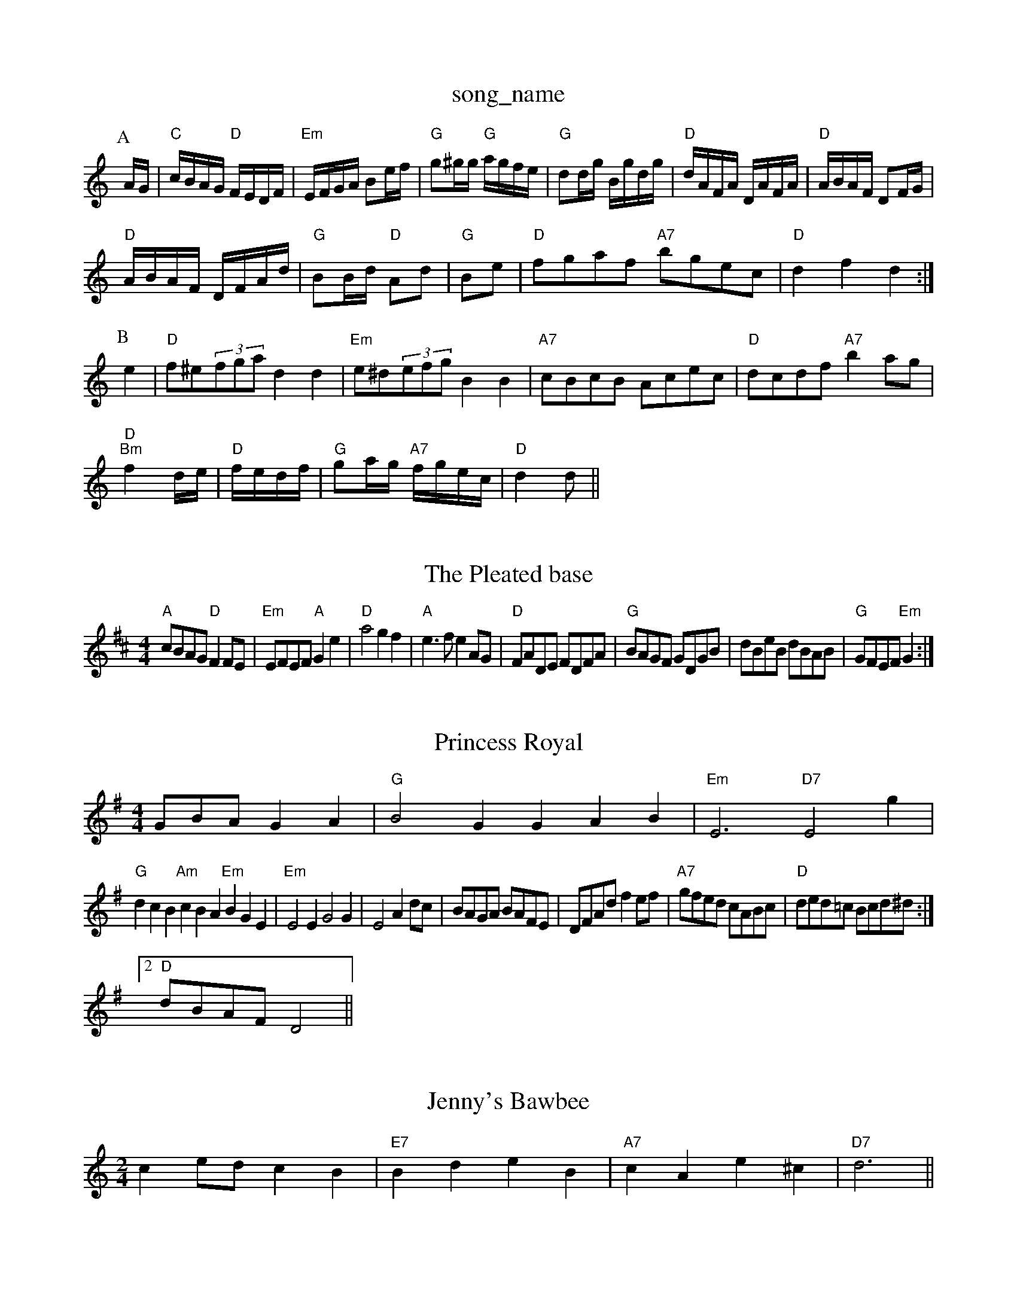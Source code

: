 X: 1
T:song_name
K:C
P:A
A/2G/2|"C"c/2B/2A/2G/2 "D"F/2E/2D/2F/2|"Em"E/2F/2G/2A/2 Be/2f/2|\
"G"g^g/2g/2 "G"a/2g/2f/2e/2|"G"dd/2g/2 B/2g/2d/2g/2|"D"d/2A/2F/2A/2 D/2A/2F/2A/2|\
"D"A/2B/2A/2F/2 DF/2G/2|
"D"A/2B/2A/2F/2 D/2F/2A/2d/2|"G"BB/2d/2 "D"Ad|"G"Be|"D"fgaf "A7"bgec|"D"d2f2 d2:|
P:B
e2|"D"f^e(3fga d2d2|"Em"e^d(3efg B2B2|"A7"cBcB Acec|"D"dcdf "A7"b2ag|
"D""Bm"f2d/2e/2|"D"f/2e/2d/2f/2|\
"G"ga/2g/2 "A7"f/2g/2e/2c/2|"D"d2 d||
X: 83
T:The Pleated base
S:via PR
M:4/4
L:1/4
K:D
"A"c/2B/2A/2G/2 "D"FF/2E/2|"Em"E/2F/2E/2F/2 "A"Ge|"D"a2 gf|"A"e3/2f/2 eA/2G/2|"D"F/2A/2D/2E/2 F/2D/2F/2A/2|\
"G"B/2A/2G/2F/2 G/2D/2G/2B/2|d/2B/2e/2B/2 d/2B/2A/2B/2|"G"G/2F/2E/2F/2 "Em"G:|
X: 75
T:Princess Royal
% Nottingham Music Database
S:via PR
M:4/4
L:1/4
K:G
G/2B/2A/2GA|"G"B2G GAB|"Em"E3 "D7"E2g|
"G"dcB "Am"cBA "Em"BGE|"Em"E2E G2G|E2 Ad/2c/2|B/2A/2G/2A/2 B/2A/2F/2E/2|D/2F/2A/2d/2 fe/2f/2|"A7"g/2f/2e/2d/2 c/2A/2B/2c/2|\
"D"d/2e/2d/2=c/2 B/2c/2d/2^d/2:|
%e Be/2e/2|"A"e/2d/2c/2B/2 "E"A2d/2|"A7"c/2e/2A/2c/2 e/2A/2c/2e/2|[1"D"d/2B/2A/2F/2 DB/2c/2:|
[2"D"d/2B/2A/2F/2 D2||
X: 35
T:Jenny's Bawbee
% Nottingham Music Database
S:Brimel, via EF
M:2/4
L:1/4
K:C
ce/2d/2 cB|"E7"Bd eB|"A7"cA e^c|\
"D7"d3||

X: 25
T:Jack O'Lantern
% Nottingham Music Database
S:Kevin Briggs
M:4/4
L:1/8
R:Hornpipe
K:D
P:A
dc|"G"B2BA BdBG|"C"cBcd edcB|"Am"cAeA "G"gfge|"Am"d3e "D7"dcBA|
"G"GDGB "D7"A2cA|"G"BcBA "Am"BcAF|"E7"EA^G2 E2(3EFE|
"Fm"cc "Bb"def|"Am"gfe "Dm"def|"G"g3 -g2:|
X: 27"e/2d/2B/2G/2|"D"A/2F/2E |"A7"aA a/2b/2a/2g/2|"A7"fe f/2e/2f/2e/2|"D"dd A2|\
"G"B/2c/2d/2B/2 "A7"A/2G/2F/2E/2|\
"D"D/2F/2A|
"A"cAc cAc|"A"edf agf|"A"ecA "E7"Bcd|"A"efe edc|"Bm"Bbb "E7"b3|
"Em"e2e "D"f2g|"Em"e2B Bcd|"A"efe "G"dcB|"A"A3 A3:|
X: 2Nottingham Music Database
S:via PR
M:2/4
L:1/4
K:D
AF B|"A"cde "Ad"fab|"D"afd AFA|"D"agf "G"bag|"D"afd AFA|
"G"gef gfb|"C"ege "G"deg|"Em"f3 e2f|"Am"e2f "D7"e2f|"D7"ded cBA|"G"G3 -G2:|

X: 122
T:Duncle Polka
% Nottingham Music Database
S:via PR
M:4/4
L:1/4
K:F
a|"C"g3 e2g|"C"c'ba "D"agf| [1"Em"gee e2::via PR
M:4/4
L:1/4
K:G
"G"dd d/2c/2B/2A/2|Bd D3/2F/2|"G"G/2A/2B/2c/2 d/2e/2f/2g/2|"C"ec c2:|
|:"C"C/2E/2G/2E/2 c/2E/2E/2C/2|"C"c/2A/2G/2c/2 A/2G/2E/2D/2|"C"E/2G/2A/2B/2 A/2G/2E/2D/2|
"C"C/2E/2G/2E/2 C/2E/2G/2E/2|"D"D/2E/2F/2G/2 A/2G/2F/2G/2\
|"A"AA A:|
P:B
g|"A"ag e|"Gm"B/2c/2d g2|\
"Em""G"fe d/2c/2B/2A/2|GB EF|\
"E7"E/2A/2B/2c/2 d/2e/2f/2g/2|
"A"ae/2g/2 a/2e/2c/2A/2|EAc ecA|"A"Ace "E7"e2E|"Am"EAA Acc|EAc EGA|"Am"Bcd ecA|"Em"G3 G2||

X: 113
T:High Spy
% Nottingham Music Database
S:via PR
M:2/4
L:1/4
K:G
(3D/4G/4|"Am"A/2G/2 A:4/4
L:1/8
"G"BAB e2d|"A7"cBc ABc|"D"d3 -d2:|
d|"C"e2e "G"d2B|"Em"g2g "Bm"f2d|"C"efg "G"def|"C"g2c/2g/2
"D"af "A"ge|"G"g/2f/2g/2e/2 "Em"d3/2f/2g ABc|"Bm"dcd "BGF/2c/2d/2|
"A"e/2c/2A/2c/2 e/2f/2g/2e/2|"D"f/2e/2d/2f/2 e/2d/2c/2d/2|\
"A"e/2c/2A/2c/2 f/2c/2A/2c/2|"A"e/2c/2A/2c/2 f/2e/2c/2A/2|
"E"B/2E/2E EF
Y:AB
M:4/4
L:1/4
K:D
P:A
d/2e/2|:"D"ff/2d/2 ff/2d/2|"D"ff/2d/2 "A7"^ce/2c/2|\
"D"dd d:|

X: 73
T:The Old Man
% Nottingham Music Database
S:via PR
M:2/4
L:1/4
K:Em
"Em"E3/2D/2 "D7"E/2F/2G/2A/2|"G"